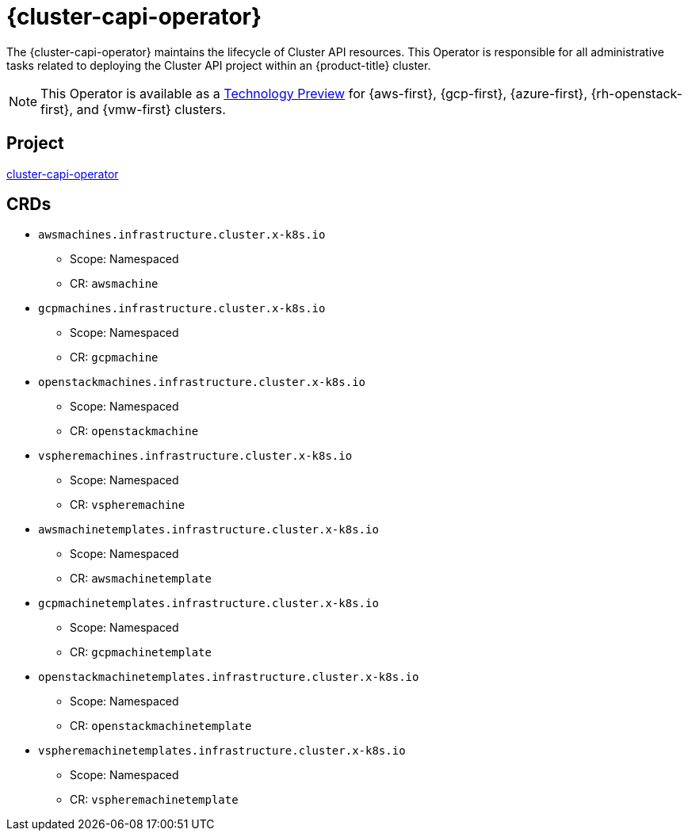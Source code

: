 // Module included in the following assemblies:
//
// * operators/operator-reference.adoc

[id="cluster-capi-operator_{context}"]
= {cluster-capi-operator}

The {cluster-capi-operator} maintains the lifecycle of Cluster API resources. This Operator is responsible for all administrative tasks related to deploying the Cluster API project within an {product-title} cluster.

[NOTE]
====
This Operator is available as a link:https://access.redhat.com/support/offerings/techpreview[Technology Preview] for {aws-first}, {gcp-first}, {azure-first}, {rh-openstack-first}, and {vmw-first} clusters.
====


== Project

link:https://github.com/openshift/cluster-capi-operator[cluster-capi-operator]


== CRDs

* `awsmachines.infrastructure.cluster.x-k8s.io`
** Scope: Namespaced
** CR: `awsmachine`

*  `gcpmachines.infrastructure.cluster.x-k8s.io`
** Scope: Namespaced
** CR: `gcpmachine`

*  `openstackmachines.infrastructure.cluster.x-k8s.io`
** Scope: Namespaced
** CR: `openstackmachine`

*  `vspheremachines.infrastructure.cluster.x-k8s.io`
** Scope: Namespaced
** CR: `vspheremachine`

* `awsmachinetemplates.infrastructure.cluster.x-k8s.io`
** Scope: Namespaced
** CR: `awsmachinetemplate`

*  `gcpmachinetemplates.infrastructure.cluster.x-k8s.io`
** Scope: Namespaced
** CR: `gcpmachinetemplate`

*  `openstackmachinetemplates.infrastructure.cluster.x-k8s.io`
** Scope: Namespaced
** CR: `openstackmachinetemplate`

*  `vspheremachinetemplates.infrastructure.cluster.x-k8s.io`
** Scope: Namespaced
** CR: `vspheremachinetemplate`
